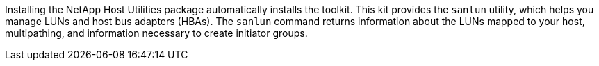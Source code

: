 Installing the NetApp Host Utilities package automatically installs the toolkit. This kit provides the `sanlun` utility, which helps you manage LUNs and host bus adapters (HBAs). The `sanlun` command returns information about the LUNs mapped to your host, multipathing, and information necessary to create initiator groups.

//ONTAPDOC-2561 4-Dec-2024